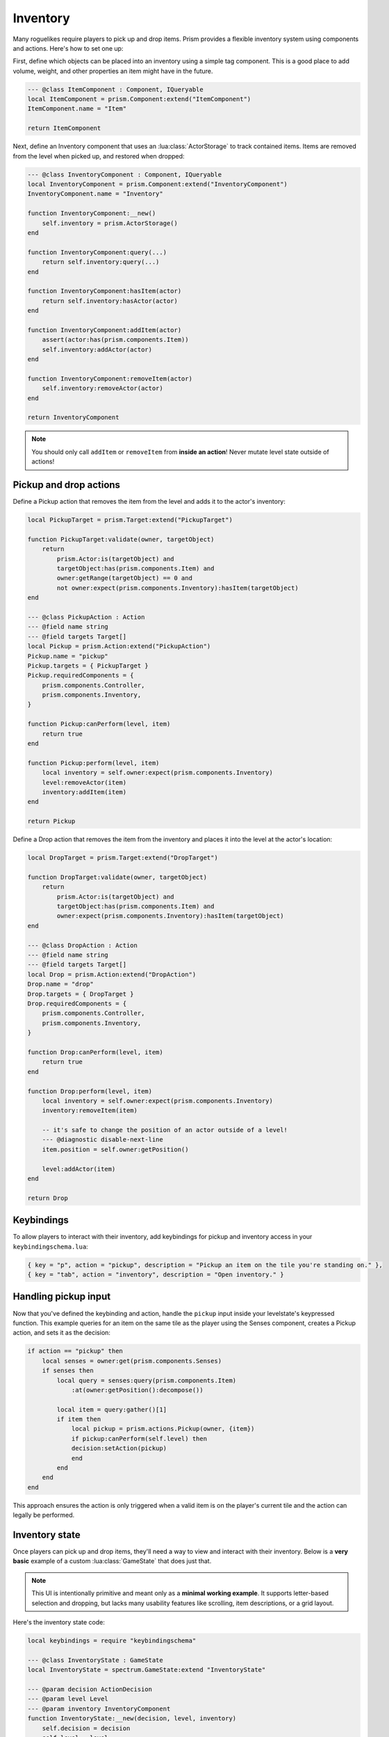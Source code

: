 Inventory
=========

Many roguelikes require players to pick up and drop items. Prism provides a flexible inventory system using components and actions. Here's how to set one up:

First, define which objects can be placed into an inventory using a simple tag component. This is a good place to add volume, weight, and other properties an item might have in the future.

.. code:: lua

    --- @class ItemComponent : Component, IQueryable
    local ItemComponent = prism.Component:extend("ItemComponent")
    ItemComponent.name = "Item"

    return ItemComponent

Next, define an Inventory component that uses an :lua:class:`ActorStorage` to track contained items. Items are removed from the level when picked up, and restored when dropped:

.. code:: lua

    --- @class InventoryComponent : Component, IQueryable
    local InventoryComponent = prism.Component:extend("InventoryComponent")
    InventoryComponent.name = "Inventory"

    function InventoryComponent:__new()
        self.inventory = prism.ActorStorage()
    end

    function InventoryComponent:query(...)
        return self.inventory:query(...)
    end

    function InventoryComponent:hasItem(actor)
        return self.inventory:hasActor(actor)
    end

    function InventoryComponent:addItem(actor)
        assert(actor:has(prism.components.Item))
        self.inventory:addActor(actor)
    end

    function InventoryComponent:removeItem(actor)
        self.inventory:removeActor(actor)
    end

    return InventoryComponent

.. note::

   You should only call ``addItem`` or ``removeItem`` from **inside an action**! Never mutate level state outside of actions!

Pickup and drop actions
-----------------------

Define a Pickup action that removes the item from the level and adds it to the actor's inventory:

.. code:: lua

    local PickupTarget = prism.Target:extend("PickupTarget")

    function PickupTarget:validate(owner, targetObject)
        return 
            prism.Actor:is(targetObject) and
            targetObject:has(prism.components.Item) and
            owner:getRange(targetObject) == 0 and
            not owner:expect(prism.components.Inventory):hasItem(targetObject)
    end

    --- @class PickupAction : Action
    --- @field name string
    --- @field targets Target[]
    local Pickup = prism.Action:extend("PickupAction")
    Pickup.name = "pickup"
    Pickup.targets = { PickupTarget }
    Pickup.requiredComponents = {
        prism.components.Controller,
        prism.components.Inventory,
    }

    function Pickup:canPerform(level, item)
        return true
    end

    function Pickup:perform(level, item)
        local inventory = self.owner:expect(prism.components.Inventory)
        level:removeActor(item)
        inventory:addItem(item)
    end

    return Pickup

Define a Drop action that removes the item from the inventory and places it into the level at the actor's location:

.. code:: lua

    local DropTarget = prism.Target:extend("DropTarget")

    function DropTarget:validate(owner, targetObject)
        return 
            prism.Actor:is(targetObject) and
            targetObject:has(prism.components.Item) and
            owner:expect(prism.components.Inventory):hasItem(targetObject)
    end

    --- @class DropAction : Action
    --- @field name string
    --- @field targets Target[]
    local Drop = prism.Action:extend("DropAction")
    Drop.name = "drop"
    Drop.targets = { DropTarget }
    Drop.requiredComponents = {
        prism.components.Controller,
        prism.components.Inventory,
    }

    function Drop:canPerform(level, item)
        return true
    end

    function Drop:perform(level, item)
        local inventory = self.owner:expect(prism.components.Inventory)
        inventory:removeItem(item)
        
        -- it's safe to change the position of an actor outside of a level!
        --- @diagnostic disable-next-line
        item.position = self.owner:getPosition()

        level:addActor(item)
    end

    return Drop


Keybindings
-----------

To allow players to interact with their inventory, add keybindings for pickup and inventory access in your ``keybindingschema.lua``:

.. code:: lua

   { key = "p", action = "pickup", description = "Pickup an item on the tile you're standing on." },
   { key = "tab", action = "inventory", description = "Open inventory." }

Handling pickup input
---------------------

Now that you've defined the keybinding and action, handle the ``pickup`` input inside your levelstate's keypressed function. This example queries for an item on the same tile as the player using the Senses component, creates a Pickup action, and sets it as the decision:

.. code:: lua

    if action == "pickup" then
        local senses = owner:get(prism.components.Senses)
        if senses then
            local query = senses:query(prism.components.Item)
                :at(owner:getPosition():decompose())

            local item = query:gather()[1]
            if item then
                local pickup = prism.actions.Pickup(owner, {item})
                if pickup:canPerform(self.level) then
                decision:setAction(pickup)
                end
            end
        end
    end

This approach ensures the action is only triggered when a valid item is on the player's current tile and the action can legally be performed.

Inventory state
---------------

Once players can pick up and drop items, they'll need a way to view and interact with their inventory. Below is a **very basic** example of a custom :lua:class:`GameState` that does just that.

.. note::

   This UI is intentionally primitive and meant only as a **minimal working example**. It supports letter-based selection and dropping, but lacks many usability features like scrolling, item descriptions, or a grid layout.

Here's the inventory state code:

.. code:: lua

    local keybindings = require "keybindingschema"

    --- @class InventoryState : GameState
    local InventoryState = spectrum.GameState:extend "InventoryState"

    --- @param decision ActionDecision
    --- @param level Level
    --- @param inventory InventoryComponent
    function InventoryState:__new(decision, level, inventory)
        self.decision = decision
        self.level = level
        self.items = inventory.inventory:getAllActors()
        self.letters = {}
        for i = 1, #self.items do
            self.letters[i] = string.char(96 + i) -- a, b, c, ...
        end
    end

    function InventoryState:draw()
        love.graphics.print("Inventory:", 20, 20)
        for i, item in ipairs(self.items) do
            local letter = self.letters[i]
            love.graphics.print(("[%s] %s"):format(letter, item.name), 40, 20 + i * 20)
        end
    end

    function InventoryState:keypressed(key)
        -- Convert pressed key to inventory index
        for i, letter in ipairs(self.letters) do
            if key == letter then
                local pressedItem = self.items[i]
                local drop = prism.actions.Drop(self.decision.actor, { pressedItem })
                if drop:canPerform(self.level) then
                self.decision:setAction(drop)
                end

                self.manager:pop()
                return
            end
        end

        if keybindings:keypressed(key) == "inventory" then
            self.manager:pop()
        end
    end

    return InventoryState


Pushing the inventory state
---------------------------

To trigger this state when the player presses the inventory key (like ``tab``), you can hook into your `LevelState:keypressed` handler and push the state:

.. code:: lua
   
   -- top of file
   local InventoryState = require "gamestates.MyGameinventorystate"

   ...

   if action == "inventory" then
      local inventory = owner:get(prism.components.Inventory)

      if inventory then
         self.manager:push(InventoryState(decision, self.level, inventory))
      end
   end

This approach uses the decision and current level to let the inventory state interact with the game world. Any selected item can be turned into a drop action from within the state.

Creating an item
----------------

Now that we have an inventory system and actions to interact with it, let's create a simple item to pick up and drop. Here's an example actor called ``Cheese`` that uses the Item component.

.. code:: lua

   --- @class CheeseActor : Actor
   local Cheese = prism.Actor:extend("CheeseActor")
   Cheese.name = "Cheese"

   function Cheese:initialize()
      return {
         prism.components.Drawable(string.byte(";") + 1, prism.Color4.WHITE),
         prism.components.Item()
      }
   end

   return Cheese

This actor has the ``Item`` component so it can be picked up and placed in inventories. This is a simple example, but you could throw items onto any Actor even NPCs!

You can spawn this actor into your level to test pickups and drops by pressing ``~`` and using geometer to paint it in.
